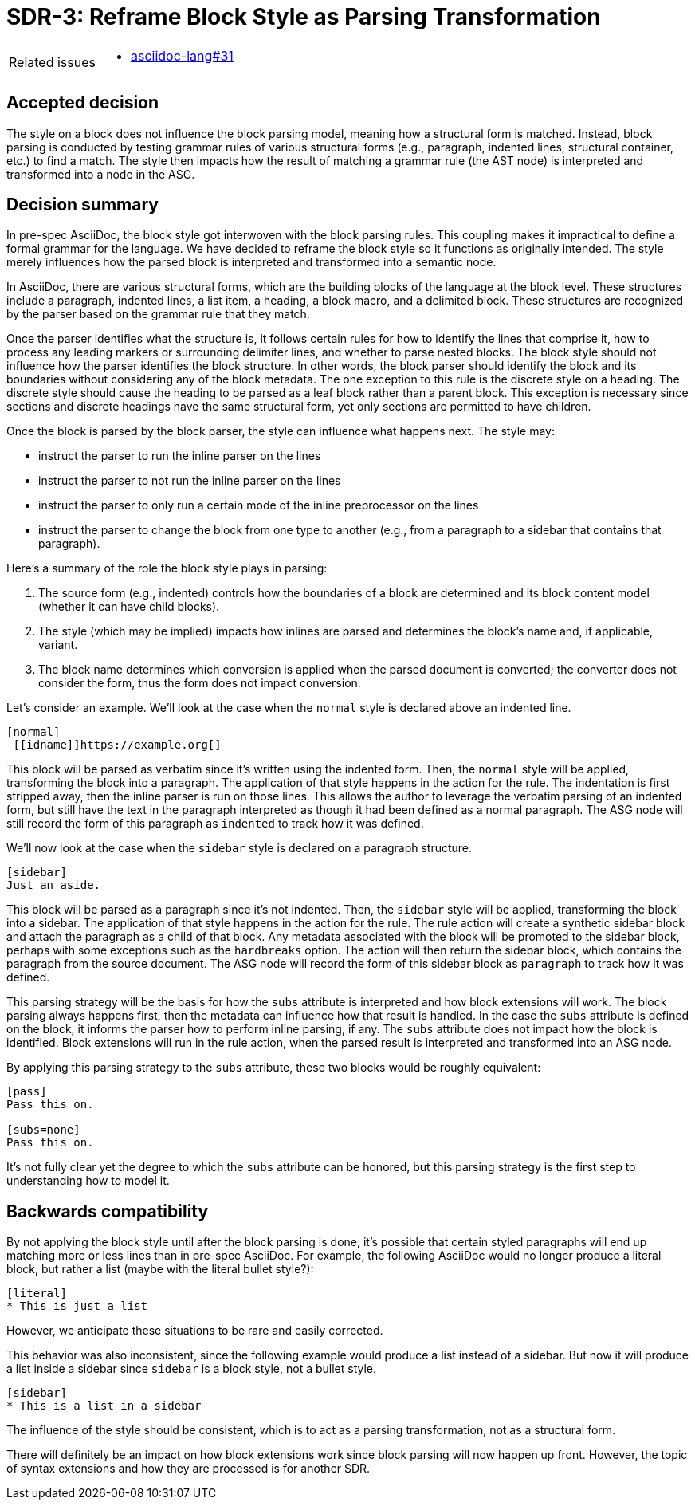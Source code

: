 = SDR-3: Reframe Block Style as Parsing Transformation

[horizontal]
Related issues::
* https://gitlab.eclipse.org/eclipse/asciidoc-lang/asciidoc-lang/-/issues/31[asciidoc-lang#31]

== Accepted decision

The style on a block does not influence the block parsing model, meaning how a structural form is matched.
Instead, block parsing is conducted by testing grammar rules of various structural forms (e.g., paragraph, indented lines, structural container, etc.) to find a match.
The style then impacts how the result of matching a grammar rule (the AST node) is interpreted and transformed into a node in the ASG.

== Decision summary

In pre-spec AsciiDoc, the block style got interwoven with the block parsing rules.
This coupling makes it impractical to define a formal grammar for the language.
We have decided to reframe the block style so it functions as originally intended.
The style merely influences how the parsed block is interpreted and transformed into a semantic node.

In AsciiDoc, there are various structural forms, which are the building blocks of the language at the block level.
These structures include a paragraph, indented lines, a list item, a heading, a block macro, and a delimited block.
These structures are recognized by the parser based on the grammar rule that they match.

Once the parser identifies what the structure is, it follows certain rules for how to identify the lines that comprise it, how to process any leading markers or surrounding delimiter lines, and whether to parse nested blocks.
The block style should not influence how the parser identifies the block structure.
In other words, the block parser should identify the block and its boundaries without considering any of the block metadata.
The one exception to this rule is the discrete style on a heading.
The discrete style should cause the heading to be parsed as a leaf block rather than a parent block.
This exception is necessary since sections and discrete headings have the same structural form, yet only sections are permitted to have children.

Once the block is parsed by the block parser, the style can influence what happens next.
The style may:

* instruct the parser to run the inline parser on the lines
* instruct the parser to not run the inline parser on the lines
* instruct the parser to only run a certain mode of the inline preprocessor on the lines
* instruct the parser to change the block from one type to another (e.g., from a paragraph to a sidebar that contains that paragraph).

Here's a summary of the role the block style plays in parsing:

. The source form (e.g., indented) controls how the boundaries of a block are determined and its block content model (whether it can have child blocks).
. The style (which may be implied) impacts how inlines are parsed and determines the block's name and, if applicable, variant.
. The block name determines which conversion is applied when the parsed document is converted; the converter does not consider the form, thus the form does not impact conversion.

Let's consider an example.
We'll look at the case when the `normal` style is declared above an indented line.

[,asciidoc]
----
[normal]
 [[idname]]https://example.org[]
----

This block will be parsed as verbatim since it's written using the indented form.
Then, the `normal` style will be applied, transforming the block into a paragraph.
The application of that style happens in the action for the rule.
The indentation is first stripped away, then the inline parser is run on those lines.
This allows the author to leverage the verbatim parsing of an indented form, but still have the text in the paragraph interpreted as though it had been defined as a normal paragraph.
The ASG node will still record the form of this paragraph as `indented` to track how it was defined.

We'll now look at the case when the `sidebar` style is declared on a paragraph structure.

[,asciidoc]
----
[sidebar]
Just an aside.
----

This block will be parsed as a paragraph since it's not indented.
Then, the `sidebar` style will be applied, transforming the block into a sidebar.
The application of that style happens in the action for the rule.
The rule action will create a synthetic sidebar block and attach the paragraph as a child of that block.
Any metadata associated with the block will be promoted to the sidebar block, perhaps with some exceptions such as the `hardbreaks` option.
The action will then return the sidebar block, which contains the paragraph from the source document.
The ASG node will record the form of this sidebar block as `paragraph` to track how it was defined.

This parsing strategy will be the basis for how the `subs` attribute is interpreted and how block extensions will work.
The block parsing always happens first, then the metadata can influence how that result is handled.
In the case the `subs` attribute is defined on the block, it informs the parser how to perform inline parsing, if any.
The `subs` attribute does not impact how the block is identified.
Block extensions will run in the rule action, when the parsed result is interpreted and transformed into an ASG node.

By applying this parsing strategy to the `subs` attribute, these two blocks would be roughly equivalent:

[,asciidoc]
----
[pass]
Pass this on.

[subs=none]
Pass this on.
----

It's not fully clear yet the degree to which the `subs` attribute can be honored, but this parsing strategy is the first step to understanding how to model it.

== Backwards compatibility

By not applying the block style until after the block parsing is done, it's possible that certain styled paragraphs will end up matching more or less lines than in pre-spec AsciiDoc.
For example, the following AsciiDoc would no longer produce a literal block, but rather a list (maybe with the literal bullet style?):

[,asciidoc]
----
[literal]
* This is just a list
----

However, we anticipate these situations to be rare and easily corrected.

This behavior was also inconsistent, since the following example would  produce a list instead of a sidebar.
But now it will produce a list inside a sidebar since `sidebar` is a block style, not a bullet style.

[,asciidoc]
----
[sidebar]
* This is a list in a sidebar
----

The influence of the style should be consistent, which is to act as a parsing transformation, not as a structural form.

There will definitely be an impact on how block extensions work since block parsing will now happen up front.
However, the topic of syntax extensions and how they are processed is for another SDR.
